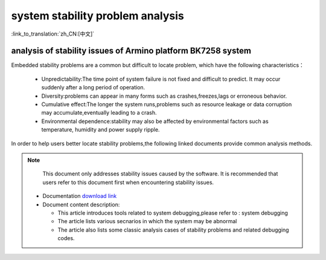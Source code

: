 
system stability problem analysis
==================================

:link_to_translation:`zh_CN:[中文]`

analysis of stability issues of Armino platform BK7258 system
--------------------------------------------------------------

Embedded stability problems are a common but difficult to locate problem,
which have the following characteristics：

 - Unpredictability:The time point of system failure is not fixed and difficult to predict.
   It may occur suddenly after a long period of operation.
 - Diversity:problems can appear in many forms such as crashes,freezes,lags or erroneous behavior.
 - Cumulative effect:The longer the system runs,problems such as resource leakage or data corruption
   may accumulate,eventually leading to a crash.
 - Environmental dependence:stability may also be affected by environmental factors such as temperature,
   humidity and power supply ripple.


In order to help users better locate stability problems,the following linked documents provide common analysis methods.

.. note::

    This document only addresses stability issues caused by the software. It is recommended that users refer to 
    this document first when encountering stability issues.
    

 - Documentation `download link <https://dl.bekencorp.com/tools/system_debug/稳定性问题软件分析_V1.1.pdf>`_ 
   

 - Document content description:

   + This article introduces tools related to system debugging,please refer to : system debugging
   + The article lists various secnarios in which the system may be abnormal
   + The article also lists some classic analysis cases of stability problems and related debugging codes.